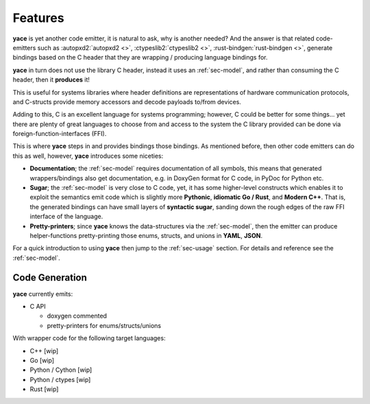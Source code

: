 .. _sec-features:

Features
========

**yace** is yet another code emitter, it is natural to ask, why is another
needed? And the answer is that related code-emitters such as
:autopxd2:`autopxd2 <>`, :ctypeslib2:`ctypeslib2 <>`,
:rust-bindgen:`rust-bindgen <>`, generate bindings based on the C header that
they are wrapping / producing language bindings for.

**yace** in turn does not use the library C header, instead it uses an
:ref:`sec-model`, and rather than consuming the C header, then it
**produces** it!

This is useful for systems libraries where header definitions are
representations of hardware communication protocols, and C-structs provide
memory accessors and decode payloads to/from devices.

Adding to this, C is an excellent language for systems programming; however, C
could be better for some things... yet there are plenty of great languages to
choose from and access to the system the C library provided can be done via
foreign-function-interfaces (FFI).

This is where **yace** steps in and provides bindings those bindings. As
mentioned before, then other code emitters can do this as well, however,
**yace** introduces some niceties:

* **Documentation**; the :ref:`sec-model` requires documentation of all symbols,
  this means that generated wrappers/bindings also get documentation, e.g. in
  DoxyGen format for C code, in PyDoc for Python etc.

* **Sugar**; the :ref:`sec-model` is very close to C code, yet, it has some
  higher-level constructs which enables it to exploit the semantics emit code
  which is slightly more **Pythonic**, **idiomatic Go / Rust**, and **Modern
  C++**.
  That is, the generated bindings can have small layers of **syntactic sugar**,
  sanding down the rough edges of the raw FFI interface of the language.

* **Pretty-printers**; since **yace** knows the data-structures via the
  :ref:`sec-model`, then the emitter can produce helper-functions
  pretty-printing those enums, structs, and unions in **YAML**, **JSON**.

For a quick introduction to using **yace** then jump to the :ref:`sec-usage`
section. For details and reference see the :ref:`sec-model`.

.. _sec-features-codegen:

Code Generation
---------------

**yace** currently emits:

* C API

  * doxygen commented
  * pretty-printers for enums/structs/unions

With wrapper code for the following target languages:

* C++ [wip]
* Go [wip]
* Python / Cython [wip]
* Python / ctypes [wip]
* Rust [wip]
